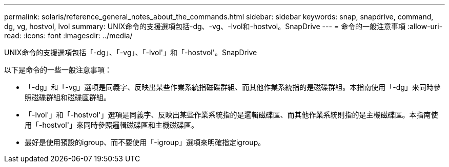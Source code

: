 ---
permalink: solaris/reference_general_notes_about_the_commands.html 
sidebar: sidebar 
keywords: snap, snapdrive, command, dg, vg, hostvol, lvol 
summary: UNIX命令的支援選項包括-dg、-vg、-lvol和-hostvol。SnapDrive 
---
= 命令的一般注意事項
:allow-uri-read: 
:icons: font
:imagesdir: ../media/


[role="lead"]
UNIX命令的支援選項包括「-dg」、「-vg」、「-lvol'」和「-hostvol'。SnapDrive

以下是命令的一些一般注意事項：

* 「-dg」和「-vg」選項是同義字、反映出某些作業系統指磁碟群組、而其他作業系統指的是磁碟群組。本指南使用「-dg」來同時參照磁碟群組和磁碟區群組。
* 「-lvol'」和「-hostvol'」選項是同義字、反映出某些作業系統指的是邏輯磁碟區、而其他作業系統則指的是主機磁碟區。本指南使用「-hostvol'」來同時參照邏輯磁碟區和主機磁碟區。
* 最好是使用預設的igroup、而不要使用「-igroup」選項來明確指定igroup。

